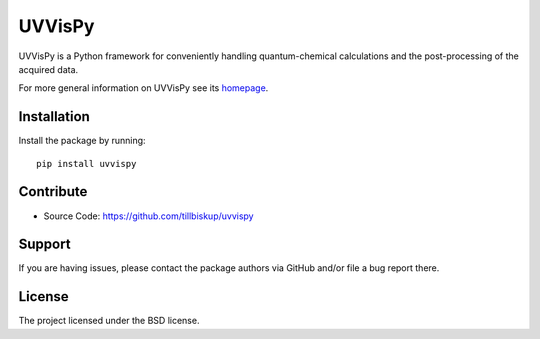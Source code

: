 UVVisPy
=======

UVVisPy is a Python framework for conveniently handling quantum-chemical calculations and the post-processing of the acquired data.

For more general information on UVVisPy see its `homepage <https://www.uvvispy.de/>`_.


Installation
------------

Install the package by running::

    pip install uvvispy


Contribute
----------

- Source Code: https://github.com/tillbiskup/uvvispy


Support
-------

If you are having issues, please contact the package authors via GitHub and/or file a bug report there.


License
-------

The project licensed under the BSD license.


